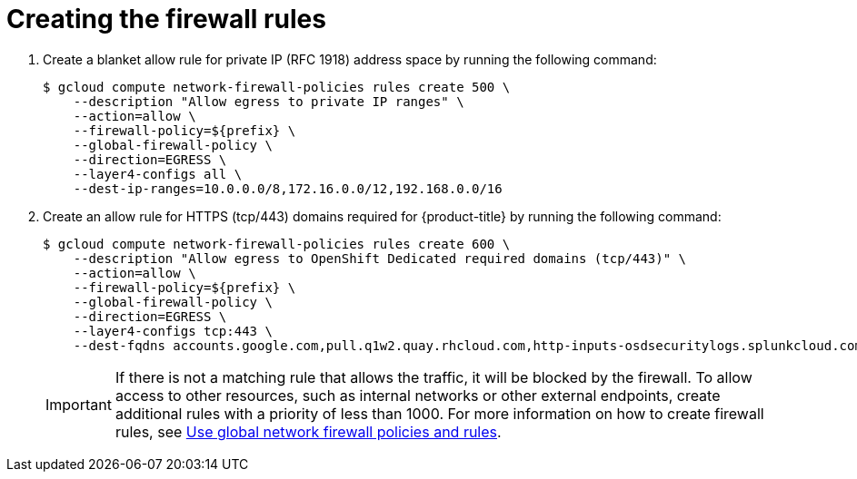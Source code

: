 // Module included in the following assemblies:
//
// * cloud_experts_osd_tutorials/cloud-experts-osd-limit-egress-ngfw.adoc

:_mod-docs-content-type: PROCEDURE
[id="cloud-experts-osd-limit-egress-ngfw-create-firewall-rules_{context}"]
= Creating the firewall rules

. Create a blanket allow rule for private IP (RFC 1918) address space by running the following command:
+
[source,terminal]
----
$ gcloud compute network-firewall-policies rules create 500 \
    --description "Allow egress to private IP ranges" \
    --action=allow \
    --firewall-policy=${prefix} \
    --global-firewall-policy \
    --direction=EGRESS \
    --layer4-configs all \
    --dest-ip-ranges=10.0.0.0/8,172.16.0.0/12,192.168.0.0/16

----
+
. Create an allow rule for HTTPS (tcp/443) domains required for {product-title} by running the following command:
+
[source,terminal]
----
$ gcloud compute network-firewall-policies rules create 600 \
    --description "Allow egress to OpenShift Dedicated required domains (tcp/443)" \
    --action=allow \
    --firewall-policy=${prefix} \
    --global-firewall-policy \
    --direction=EGRESS \
    --layer4-configs tcp:443 \
    --dest-fqdns accounts.google.com,pull.q1w2.quay.rhcloud.com,http-inputs-osdsecuritylogs.splunkcloud.com,nosnch.in,api.deadmanssnitch.com,events.pagerduty.com,api.pagerduty.com,api.openshift.com,mirror.openshift.com,observatorium.api.openshift.com,observatorium-mst.api.openshift.com,console.redhat.com,infogw.api.openshift.com,api.access.redhat.com,cert-api.access.redhat.com,catalog.redhat.com,sso.redhat.com,registry.connect.redhat.com,registry.access.redhat.com,cdn01.quay.io,cdn02.quay.io,cdn03.quay.io,cdn04.quay.io,cdn05.quay.io,cdn06.quay.io,cdn.quay.io,quay.io,registry.redhat.io,quayio-production-s3.s3.amazonaws.com

----
+
[IMPORTANT]
====
If there is not a matching rule that allows the traffic, it will be blocked by the firewall. To allow access to other resources, such as internal networks or other external endpoints, create additional rules with a priority of less than 1000. For more information on how to create firewall rules, see  link:https://cloud.google.com/firewall/docs/use-network-firewall-policies[Use global network firewall policies and rules].
====